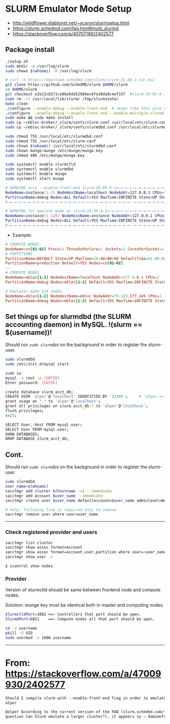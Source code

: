 * SLURM Emulator Mode Setup

- [[http://wildflower.diablonet.net/~scaron/slurmsetup.html]]
- [[https://slurm.schedmd.com/faq.html#multi_slurmd]]
- [[https://stackoverflow.com/a/40707189/2402577]]

** Package install

#+begin_src bash
./setup.sh
sudo mkdir -p /var/log/slurm
sudo chown $(whoami) -R /var/log/slurm

# curl -O https://download.schedmd.com/slurm/slurm-21.08.3.tar.bz2
git clone https://github.com/SchedMD/slurm $HOME/slurm
cd $HOME/slurm
git checkout e2e21cb571ce88a6dd52989ec6fe30da8c4ef15f  #slurm-19-05-8-1
sudo rm -rf /usr/local/lib/slurm/ /tmp/slurmstate/
make clean
./configure --enable-debug --enable-front-end  # seems like this also works
./configure --enable-debug --enable-front-end --enable-multiple-slurmd
sudo make && sudo make install
sudo cp ~/ebloc-broker/_slurm/confs/slurm.conf /usr/local/etc/slurm.conf
sudo cp ~/ebloc-broker/_slurm/confs/slurmdbd.conf /usr/local/etc/slurmdbd.conf

sudo chmod 755 /usr/local/etc/slurmdbd.conf
sudo chmod 755 /usr/local/etc/slurm.conf
sudo chown $(whoami) /usr/local/etc/slurmdbd.conf
sudo chown munge:munge /etc/munge/munge.key
sudo chmod 400 /etc/munge/munge.key

sudo systemctl enable slurmctld
sudo systemctl enable slurmdbd
sudo systemctl enable munge
sudo systemctl start munge
#+end_src

#+begin_src bash
# WORKING only --enable-front-end slurm-19-05-8-1=-=-=-=-=-=-=-=-=-=-=-=-=-=-=-=-=-=-
NodeName=instance[1-2] NodeHostName=localhost NodeAddr=127.0.0.1 CPUs=1 RealMemory=7954
PartitionName=debug Nodes=ALL Default=YES MaxTime=INFINITE State=UP Shared=FORCE:1
#-=-=-=-=-=-=-=-=-=-=-=-=-=-=-=-=-=-=-=-=-=-=-=-=-=-=-=--=-=-=-=-=-=-=-=-=-=-=-=-=-=

# WORKING for emulate mode on slurm-19-05-8-1=-=-=-=-=-=-=-=-=-=-=-=-=-=-=-=-=-=-=-=
NodeName=instance[1-128] NodeHostName=instance NodeAddr=127.0.0.1 CPUs=1
PartitionName=debug Nodes=ALL Default=YES MaxTime=INFINITE State=UP Shared=FORCE:1
#-=-=-=-=-=-=-=-=-=-=-=-=-=-=-=-=-=-=-=-=-=-=-=-=-=-=-=--=-=-=-=-=-=-=-=-=-=-=-=-=-=
#+end_src

# ./configure --enable-multiple-slurmd  # emulator-mode
# ./configure --enable-debug --enable-front-end --enable-multiple-slurmd

- Example:

#+begin_src conf
# COMPUTE NODES
NodeName=cn[01-02] Procs=1 ThreadsPerCore=1 Sockets=1 CoresPerSocket=1 RealMemory=1000 State=UNKNOWN
# PARTITIONS
PartitionName=DEFAULT State=UP MaxTime=28-00:00:00 DefaultTime=01:00:00 PreemptMode=REQUEUE Priority=10000 Shared=FORCE:1
PartitionName=production Default=YES Nodes=cn[01-02]
--
# COMPUTE NODES
NodeName=ebloc[1-2] NodeHostName=localhost NodeAddr=127.0.0.1 CPUs=2
PartitionName=debug Nodes=ebloc[1-2] Default=YES MaxTime=INFINITE State=UP

# Emulator mode 128 nodes
NodeName=ebloc[1-2] NodeHostName=ebloc NodeAddr=79.123.177.145 CPUs=1
PartitionName=debug Nodes=ebloc[1-2] Default=YES MaxTime=INFINITE State=UP
#+end_src

** Set things up for slurmdbd (the SLURM accounting daemon) in MySQL. !(slurm == $(username))!

Should run ~sudo slurmdbd~ on the background in order to register the slurm-user.

#+begin_src bash
sudo slurmdbd
sudo /etc/init.d/mysql start

sudo su
mysql -u root -p [ENTER]
Enter password: [ENTER]

create database slurm_acct_db;
CREATE USER 'alper'@'localhost' IDENTIFIED BY '12345';     # 'alper'=> $(whoami)
grant usage on *.* to 'alper'@'localhost';
grant all privileges on slurm_acct_db.* to 'alper'@'localhost';
flush privileges;
exit;

SELECT User, Host FROM mysql.user;
SELECT User FROM mysql.user;
SHOW DATABASES;
DROP DATABASE slurm_acct_db;
#+end_src


** Cont.

Should run ~sudo slurmdbd~ on the background in order to register the slurm-user.

#+begin_src bash
sudo slurmdbd
user_name=$(whoami)
sacctmgr add cluster $(hostname -s) --immediate
sacctmgr add account $user_name --immediate
sacctmgr create user $user_name defaultaccount=$user_name adminlevel=None --immediate

# help: following line is required only to remove
sacctmgr remove user where user=user_name
#+end_src

------------------

*** Check registered provider and users

#+begin_src bash
sacctmgr list cluster
sacctmgr show assoc format=account
sacctmgr show assoc format=account,user,partition where user=<user_name>
sacctmgr show user -s
#+end_src

~$ scontrol show nodes~

*** Provider

Version of slurmctld should be same between frontend node and compute nodes.

Solution: munge key must be identical both in master and computing nodes.

#+begin_src bash
SlurmctldPort=3002 ==> Controllers that port should be open.
SlurmdPort=6821    ==> Compute nodes all that port should be open.

id -u username
pkill -U UID
sudo usermod -u 1000 username
#+end_src

-------------

* From: https://stackoverflow.com/a/47009930/2402577

#+begin_src markdown
Should I compile slurm with --enable-front-end fiag in order to emulate a larger cluster? –
alper

@alper According to the current version of the FAQ (slurm.schedmd.com/faq.html,
question Can Slurm emulate a larger cluster?), it appears so – damienfrancois
#+end_src
